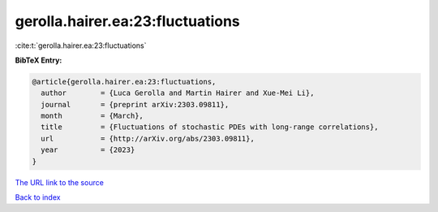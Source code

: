 gerolla.hairer.ea:23:fluctuations
=================================

:cite:t:`gerolla.hairer.ea:23:fluctuations`

**BibTeX Entry:**

.. code-block:: bibtex

   @article{gerolla.hairer.ea:23:fluctuations,
     author        = {Luca Gerolla and Martin Hairer and Xue-Mei Li},
     journal       = {preprint arXiv:2303.09811},
     month         = {March},
     title         = {Fluctuations of stochastic PDEs with long-range correlations},
     url           = {http://arXiv.org/abs/2303.09811},
     year          = {2023}
   }
`The URL link to the source <http://arXiv.org/abs/2303.09811>`_


`Back to index <../By-Cite-Keys.html>`_

